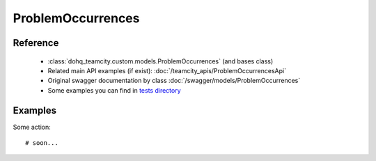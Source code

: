 ############
ProblemOccurrences
############

Reference
========

  + :class:`dohq_teamcity.custom.models.ProblemOccurrences` (and bases class)
  + Related main API examples (if exist): :doc:`/teamcity_apis/ProblemOccurrencesApi`
  + Original swagger documentation by class :doc:`/swagger/models/ProblemOccurrences`
  + Some examples you can find in `tests directory <https://github.com/devopshq/teamcity/blob/develop/test>`_

Examples
========
Some action::

    # soon...


